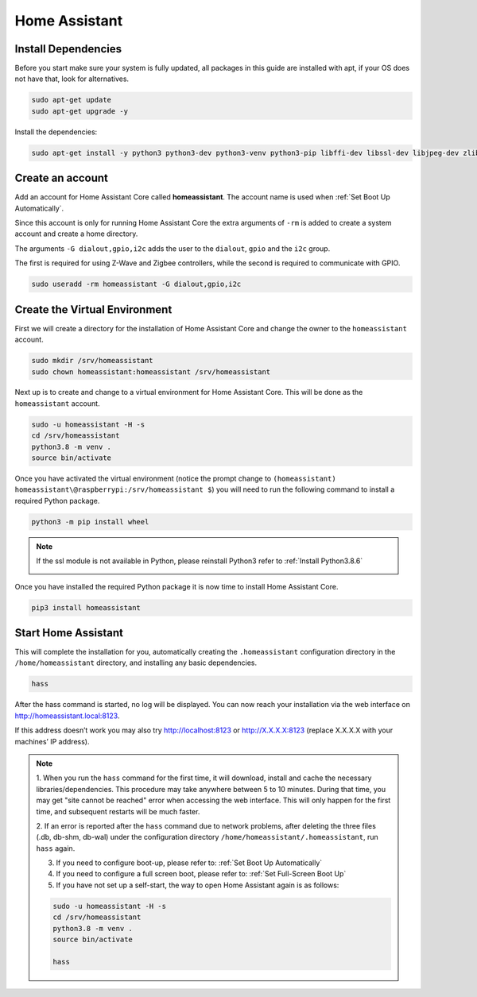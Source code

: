 Home Assistant 
============================

Install Dependencies
^^^^^^^^^^^^^^^^^^^^^^^^^^

Before you start make sure your system is fully updated, all packages in this guide are installed 
with apt, if your OS does not have that, look for alternatives.

.. code-block::

    sudo apt-get update
    sudo apt-get upgrade -y

Install the dependencies:

.. code-block::

    sudo apt-get install -y python3 python3-dev python3-venv python3-pip libffi-dev libssl-dev libjpeg-dev zlib1g-dev autoconf build-essential libopenjp2-7 libtiff5 tzdata

.. image:: media/image39.png
    :align: center


Create an account
^^^^^^^^^^^^^^^^^^^^^^

Add an account for Home Assistant Core called **homeassistant**. 
The account name is used when :ref:`Set Boot Up Automatically`.

Since this account is only for running Home Assistant Core the extra arguments 
of ``-rm`` is added to create a system account and create a home directory. 

The arguments ``-G dialout,gpio,i2c`` adds the user to the ``dialout``, 
``gpio`` and the ``i2c`` group. 

The first is required for using Z-Wave and Zigbee controllers, 
while the second is required to communicate with GPIO.

.. code-block::

    sudo useradd -rm homeassistant -G dialout,gpio,i2c


Create the Virtual Environment
^^^^^^^^^^^^^^^^^^^^^^^^^^^^^^^^^^

First we will create a directory for the installation of Home Assistant Core and change 
the owner to the ``homeassistant`` account.

.. code-block::

    sudo mkdir /srv/homeassistant
    sudo chown homeassistant:homeassistant /srv/homeassistant

Next up is to create and change to a virtual environment for Home Assistant Core. 
This will be done as the ``homeassistant`` account.

.. code-block::

    sudo -u homeassistant -H -s
    cd /srv/homeassistant
    python3.8 -m venv .
    source bin/activate


.. image:: media/image40.png
    :align: center


Once you have activated the virtual environment (notice the prompt change to ``(homeassistant) 
homeassistant\@raspberrypi:/srv/homeassistant $``) you will need to run the following command to 
install a required Python package.

.. code-block::

    python3 -m pip install wheel


.. image:: media/image42.png
    :align: center


.. note::

    If the ssl module is not available in Python, please reinstall Python3 refer to :ref:`Install Python3.8.6`

    .. image:: media/image55.png    
        :align: center

Once you have installed the required Python package it is now time to install Home Assistant Core.

.. code-block::

    pip3 install homeassistant

.. image:: media/image43.png
    :align: center

Start Home Assistant
^^^^^^^^^^^^^^^^^^^^^^^^^

This will complete the installation for you, automatically creating the 
``.homeassistant`` configuration directory in the ``/home/homeassistant`` 
directory, and installing any basic dependencies.

.. code-block::

    hass

After the hass command is started, no log will be displayed. 
You can now reach your installation via the web interface on http://homeassistant.local:8123.

If this address doesn’t work you may also try http://localhost:8123 or http://X.X.X.X:8123 (replace X.X.X.X with your machines’ IP address).


.. image:: media/image56.png
    :align: center

.. note::
    1. When you run the ``hass`` command for the first time, it will download, 
    install and cache the necessary libraries/dependencies. This procedure may take anywhere 
    between 5 to 10 minutes. During that time, you may get \"site cannot be reached\" 
    error when accessing the web interface. This will only happen for the first time, 
    and subsequent restarts will be much faster.
    
    2. If an error is reported after the ``hass`` command due to network problems, 
    after deleting the three files (.db, db-shm, db-wal) under the configuration directory
    ``/home/homeassistant/.homeassistant``, run ``hass`` again.
    
    3. If you need to configure boot-up, please refer to: :ref:`Set Boot Up Automatically`
    
    4. If you need to configure a full screen boot, please refer to: :ref:`Set Full-Screen Boot Up`

    5. If you have not set up a self-start, the way to open Home Assistant again is as follows:

    .. code-block::

        sudo -u homeassistant -H -s
        cd /srv/homeassistant
        python3.8 -m venv .
        source bin/activate

        hass
   
